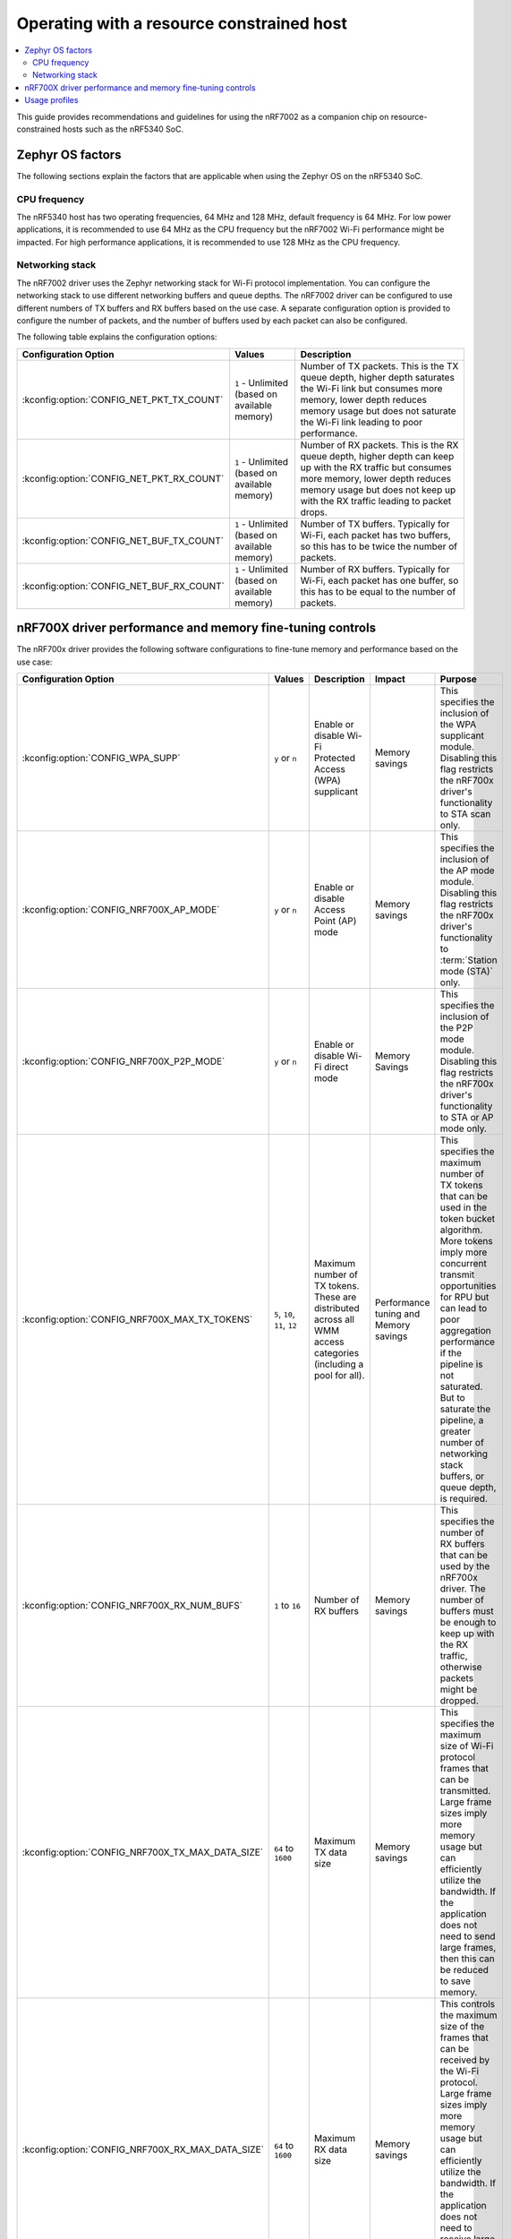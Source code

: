 .. _nRF7002dk_nRF5340_constrained_host:

Operating with a resource constrained host
##########################################

.. contents::
   :local:
   :depth: 2

This guide provides recommendations and guidelines for using the nRF7002 as a companion chip on resource-constrained hosts such as the nRF5340 SoC.

Zephyr OS factors
*****************
The following sections explain the factors that are applicable when using the Zephyr OS on the nRF5340 SoC.

CPU frequency
=============

The nRF5340 host has two operating frequencies, 64 MHz and 128 MHz, default frequency is 64 MHz.
For low power applications, it is recommended to use 64 MHz as the CPU frequency but the nRF7002 Wi-Fi performance might be impacted.
For high performance applications, it is recommended to use 128 MHz as the CPU frequency.

Networking stack
================

The nRF7002 driver uses the Zephyr networking stack for Wi-Fi protocol implementation.
You can configure the networking stack to use different networking buffers and queue depths.
The nRF7002 driver can be configured to use different numbers of TX buffers and RX buffers based on the use case.
A separate configuration option is provided to configure the number of packets, and the number of buffers used by each packet can also be configured.

The following table explains the configuration options:

+------------------------------------------+-----------------------------+--------------------------------------------------------------------------------------------------------------------------+
|Configuration Option                      | Values                      | Description                                                                                                              |
+==========================================+=============================+==========================================================================================================================+
|:kconfig:option:`CONFIG_NET_PKT_TX_COUNT` | ``1`` - Unlimited           | Number of TX packets. This is the TX queue depth, higher depth saturates the Wi-Fi link but consumes more memory,        |
|                                          | (based on available memory) | lower depth reduces memory usage but does not saturate the Wi-Fi link leading to poor performance.                       |
+------------------------------------------+-----------------------------+--------------------------------------------------------------------------------------------------------------------------+
| :kconfig:option:`CONFIG_NET_PKT_RX_COUNT`| ``1`` - Unlimited           | Number of RX packets. This is the RX queue depth, higher depth can keep up with the RX traffic but consumes more memory, |
|                                          | (based on available memory) | lower depth reduces memory usage but does not keep up with the RX traffic leading to packet drops.                       |
+------------------------------------------+-----------------------------+--------------------------------------------------------------------------------------------------------------------------+
| :kconfig:option:`CONFIG_NET_BUF_TX_COUNT`| ``1`` - Unlimited           | Number of TX buffers. Typically for Wi-Fi, each packet has two buffers,                                                  |
|                                          | (based on available memory) | so this has to be twice the number of packets.                                                                           |
+------------------------------------------+-----------------------------+--------------------------------------------------------------------------------------------------------------------------+
| :kconfig:option:`CONFIG_NET_BUF_RX_COUNT`| ``1`` - Unlimited           | Number of RX buffers. Typically for Wi-Fi, each packet has one buffer,                                                   |
|                                          | (based on available memory) | so this has to be equal to the number of packets.                                                                        |
+------------------------------------------+-----------------------------+--------------------------------------------------------------------------------------------------------------------------+

nRF700X driver performance and memory fine-tuning controls
**********************************************************

The nRF700x driver provides the following software configurations to fine-tune memory and performance based on the use case:

+--------------------------------------------------+------------------------------+-----------------------------------------------------------------------------------+----------------------------------------+---------------------------------------------------------------------------------------------------------------+
|Configuration Option                              | Values                       | Description                                                                       | Impact                                 | Purpose                                                                                                       |
+==================================================+==============================+===================================================================================+========================================+===============================================================================================================+
| :kconfig:option:`CONFIG_WPA_SUPP`                | ``y`` or ``n``               | Enable or disable Wi-Fi Protected Access (WPA) supplicant                         | Memory savings                         | This specifies the inclusion of the WPA supplicant module.                                                    |
|                                                  |                              |                                                                                   |                                        | Disabling this flag restricts the nRF700x driver's functionality to STA scan only.                            |
+--------------------------------------------------+------------------------------+-----------------------------------------------------------------------------------+----------------------------------------+---------------------------------------------------------------------------------------------------------------+
| :kconfig:option:`CONFIG_NRF700X_AP_MODE`         | ``y`` or ``n``               | Enable or disable Access Point (AP) mode                                          | Memory savings                         | This specifies the inclusion of the AP mode module.                                                           |
|                                                  |                              |                                                                                   |                                        | Disabling this flag restricts the nRF700x driver's functionality to :term:`Station mode (STA)` only.          |
+--------------------------------------------------+------------------------------+-----------------------------------------------------------------------------------+----------------------------------------+---------------------------------------------------------------------------------------------------------------+
| :kconfig:option:`CONFIG_NRF700X_P2P_MODE`        | ``y`` or ``n``               | Enable or disable Wi-Fi direct mode                                               | Memory Savings                         | This specifies the inclusion of the P2P mode module.                                                          |
|                                                  |                              |                                                                                   |                                        | Disabling this flag restricts the nRF700x driver's functionality to STA or AP mode only.                      |
+--------------------------------------------------+------------------------------+-----------------------------------------------------------------------------------+----------------------------------------+---------------------------------------------------------------------------------------------------------------+
| :kconfig:option:`CONFIG_NRF700X_MAX_TX_TOKENS`   | ``5``, ``10``, ``11``, ``12``| Maximum number of TX tokens.                                                      | Performance tuning and Memory savings  | This specifies the maximum number of TX tokens that can be used in the token bucket algorithm.                |
|                                                  |                              | These are distributed across all WMM access categories (including a pool for all).|                                        | More tokens imply more concurrent transmit opportunities for RPU but can lead to poor aggregation performance |
|                                                  |                              |                                                                                   |                                        | if the pipeline is not saturated. But to saturate the pipeline, a greater number of networking stack buffers, |
|                                                  |                              |                                                                                   |                                        | or queue depth, is required.                                                                                  |
+--------------------------------------------------+------------------------------+-----------------------------------------------------------------------------------+----------------------------------------+---------------------------------------------------------------------------------------------------------------+
| :kconfig:option:`CONFIG_NRF700X_RX_NUM_BUFS`     | ``1`` to ``16``              | Number of RX buffers                                                              | Memory savings                         | This specifies the number of RX buffers that can be used by the nRF700x driver.                               |
|                                                  |                              |                                                                                   |                                        | The number of buffers must be enough to keep up with the RX traffic, otherwise packets might be dropped.      |
+--------------------------------------------------+------------------------------+-----------------------------------------------------------------------------------+----------------------------------------+---------------------------------------------------------------------------------------------------------------+
| :kconfig:option:`CONFIG_NRF700X_TX_MAX_DATA_SIZE`| ``64`` to ``1600``           | Maximum TX data size                                                              | Memory savings                         | This specifies the maximum size of Wi-Fi protocol frames that can be transmitted.                             |
|                                                  |                              |                                                                                   |                                        | Large frame sizes imply more memory usage but can efficiently utilize the bandwidth.                          |
|                                                  |                              |                                                                                   |                                        | If the application does not need to send large frames, then this can be reduced to save memory.               |
+--------------------------------------------------+------------------------------+-----------------------------------------------------------------------------------+----------------------------------------+---------------------------------------------------------------------------------------------------------------+
| :kconfig:option:`CONFIG_NRF700X_RX_MAX_DATA_SIZE`| ``64`` to ``1600``           | Maximum RX data size                                                              | Memory savings                         | This controls the maximum size of the frames that can be received by the Wi-Fi protocol.                      |
|                                                  |                              |                                                                                   |                                        | Large frame sizes imply more memory usage but can efficiently utilize the bandwidth.                          |
|                                                  |                              |                                                                                   |                                        | If the application does not need to receive large frames, then this can be reduced to save memory.            |
+--------------------------------------------------+------------------------------+-----------------------------------------------------------------------------------+----------------------------------------+---------------------------------------------------------------------------------------------------------------+

The configuration options must be used in conjunction with the Zephyr networking stack configuration options to achieve the desired performance and memory usage.
These options form a staged pipeline all the way to the nRF7002 chip, any change in one stage of the pipeline will impact the performance and memory usage of the next stage.
For example, solving bottleneck in one stage of the pipeline might lead to a bottleneck in the next stage.

Usage profiles
**************

The nRF700x driver can be used in the following profiles (not an exhaustive list):

.. list-table::
   :header-rows: 1

   * - Features
     - Profile
     - Configuration Options
     - Use cases
   * - STA scan only
     - Scan only
     - ``CONFIG_WPA_SUPP=n``
       ``CONFIG_NRF700X_AP_MODE=n``
       ``CONFIG_NRF700X_P2P_MODE=n``
     - Location services
   * - :abbr:`STA (Station)` mode
     - IoT devices
     - ``CONFIG_WPA_SUPP=y``
       ``CONFIG_NRF700X_AP_MODE=n``
       ``CONFIG_NRF700X_P2P_MODE=n``
     - IoT devices
   * - :abbr:`STA (Station)` mode
     - Memory optimized :abbr:`STA (Station)` mode
     - ``CONFIG_NRF700X_MAX_TX_TOKENS=5``
       ``CONFIG_NRF700X_RX_NUM_BUFS=4``
       ``CONFIG_NRF700X_TX_MAX_DATA_SIZE=512``
       ``CONFIG_NRF700X_RX_MAX_DATA_SIZE=512``
     - Sensors with low data requirements
   * - :abbr:`STA (Station)` mode
     - High performance :abbr:`STA (Station)` mode
     - ``CONFIG_NRF700X_MAX_TX_TOKENS=12``
       ``CONFIG_NRF700X_RX_NUM_BUFS=64``
       ``CONFIG_NRF700X_TX_MAX_DATA_SIZE=1600``
       ``CONFIG_NRF700X_RX_MAX_DATA_SIZE=1600``
     - High data rate IoT devices
   * - :abbr:`STA (Station)` mode
     - TX prioritized :abbr:`STA (Station)` mode
     - ``CONFIG_NRF700X_MAX_TX_TOKENS=12``
       ``CONFIG_NRF700X_RX_NUM_BUFS=4``
       ``CONFIG_NRF700X_TX_MAX_DATA_SIZE=1600``
       ``CONFIG_NRF700X_RX_MAX_DATA_SIZE=512``
     - Sensors with high data rate
   * - :abbr:`STA (Station)` mode
     - RX prioritized :abbr:`STA (Station)` mode
     - ``CONFIG_NRF700X_MAX_TX_TOKENS=5``
       ``CONFIG_NRF700X_RX_NUM_BUFS=64``
       ``CONFIG_NRF700X_TX_MAX_DATA_SIZE=512``
       ``CONFIG_NRF700X_RX_MAX_DATA_SIZE=1600``
     - Display devices streaming data
